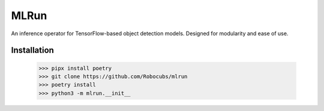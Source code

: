 *****
MLRun
*****

An inference operator for TensorFlow-based object detection models. Designed for modularity and ease of use.

Installation
************

    >>> pipx install poetry
    >>> git clone https://github.com/Robocubs/mlrun
    >>> poetry install
    >>> python3 -m mlrun.__init__

